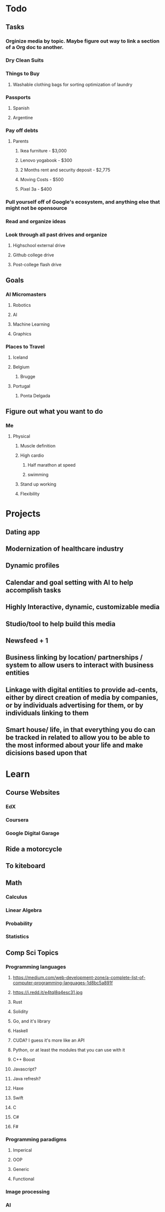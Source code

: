 * Todo
** Tasks
*** Orginize media by topic. Maybe figure out way to link a section of a Org doc to another.
*** Dry Clean Suits
*** Things to Buy
**** Washable clothing bags for sorting optimization of laundry
*** Passports
**** Spanish
**** Argentine
*** Pay off debts
**** Parents
***** Ikea furniture - $3,000
***** Lenovo yogabook - $300
***** 2 Months rent and security deposit - $2,775
***** Moving Costs - $500
***** Pixel 3a - $400
*** Pull yourself off of Google's ecosystem, and anything else that might not be opensource
*** Read and organize ideas
*** Look through all past drives and organize
**** Highschool external drive
**** Github college drive
**** Post-college flash drive
** Goals
*** AI Micromasters
**** Robotics
**** AI
**** Machine Learning
**** Graphics
*** Places to Travel
**** Iceland
**** Belgium
***** Brugge
**** Portugal
***** Ponta Delgada
** Figure out what you want to do
*** Me
**** Physical
***** Muscle definition
***** High cardio
****** Half marathon at speed
****** swimming
***** Stand up working
***** Flexibility
* Projects
** Dating app
** Modernization of healthcare industry
** Dynamic profiles
** Calendar and goal setting with AI to help accomplish tasks
** Highly Interactive, dynamic, customizable media
** Studio/tool to help build this media
** Newsfeed + 1
** Business linking by location/ partnerships / system to allow users to interact with business entities
** Linkage with digital entities to provide ad-cents, either by direct creation of media by companies, or by individuals advertising for them, or by individuals linking to them
** Smart house/ life, in that everything you do can be tracked in related to allow you to be able to the most informed about your life and make dicisions based upon that
* Learn
** Course Websites
*** EdX
*** Coursera
*** Google Digital Garage
** Ride a motorcycle
** To kiteboard
** Math
*** Calculus
*** Linear Algebra
*** Probability
*** Statistics
** Comp Sci Topics
*** Programming languages
**** https://medium.com/web-development-zone/a-complete-list-of-computer-programming-languages-1d8bc5a891f
**** https://i.redd.it/e4tql8q4esc31.jpg
**** Rust
**** Solidity
**** Go, and it's library
**** Haskell
**** CUDA? I guess it's more like an API
**** Python, or at least the modules that you can use with it
**** C++ Boost
**** Javascript?
**** Java refresh?
**** Haxe
**** Swift
**** C
**** C#
**** F#
*** Programming paradigms
**** Imperical
**** OOP
**** Generic
**** Functional
*** Image processing
*** AI
*** Machine Learning
**** Old school models
**** Deep learning
*** Data science
*** Cryptolgy
*** Security
*** Advanced algorithm building
*** Advanced data structures
*** Networking
*** Operating systems
** Languages & Culture
   Listenng
   Reading
   Speaking
   Writing
*** Spanish
*** Japansese
** Technology
*** CMake
*** CLang toolchain
*** Blockhain
*** Blockcerts
*** Hyperledger
*** API Building, Maybne research different API types?
**** REST
**** Webhooks
*** C++ Unit testing
**** Cppunit
**** Google test
**** Catch
**** Boost.test 
*** Ubuntu Touch
* Retainer
** Sofia Rojo
** Alvaro houson
** Billy Robbins
** Peter Raspe
** Alex Chou
** Thomas Yang
** Kathleen Warren
** Alex Wilton
** Liam Dugan
** Douglass otstott
** Wayne Ma
** Ritchie seabreaze
** Alice Haber
** Alex Lu
** Connor Maples
** Sarah Frail
** Josh wrobel
** Connor O'Brian
* Books
** Characteristics of Games - Elias, Garfield, Gutschera
** The Great Leveler by Walter Shidell
** Yakuza - Japan's Criminal Underworld; Kaplan, Dubro
** Dune - Frank Herbert
** Kalman Filters by Phil Kim
** Bill Gates recommendations - https://qz.com/1285629/99-books-recommended-by-bill-gates-from-the-last-6-ck-years/#bg-ten
** Efficient C++: Performance Programming Techniques by Dov Bulka and David Mayhew
** 97 Things Every Programmer Should Know
** Mythical Man Month
** Elements of Programming
** The Brain That Changes Itself, Norman Doige
** Paradise Lost, Milton
** Faust, Goethe
** Inferno, Dante
** Notes from Underground, Dostoevsky
** Crime and Punishment
** Gulag Archipelago
** Ordinary Men, Browning
* People
** Ada Lovelace
** Douglas Englebart
** Alan Kay
** Bret Victor
** Brandan Eich
* Papers/Essays
** The Humble Programmer - Edsger W. Dijkstra
* Shows
** Dirk Gently Hollistic detective agency
** Shin-Godzilla
** The Devil's a Part Timer
** Junji Ito Collection
** Idiot to test the elite
** Chivalry of a failed knight
** Ma cross series
** Gundam seed
** Jitsu wa watashi wA 
* Movies
** Directors
*** David o Russel
*** Taika Waititi
** Moon, Sam Rockwell
* Games
** Hell Gate London
** Furi (on regular monitor)
* Music
** André orlov- something new which surprises even ourselves
** Trout fishing in America
** Infected mushroom
** Tokimonsta
** Riverdale cast, I feel love
** Kraftwerk
